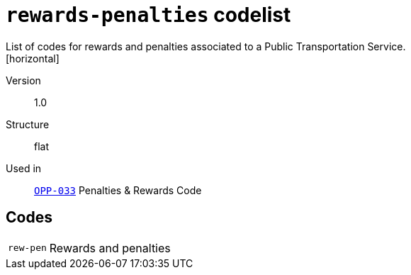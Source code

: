 = `rewards-penalties` codelist
List of codes for rewards and penalties associated to a Public Transportation Service.
[horizontal]
Version:: 1.0
Structure:: flat
Used in:: xref:business-terms/OPP-033.adoc[`OPP-033`] Penalties & Rewards Code

== Codes
[horizontal]
  `rew-pen`::: Rewards and penalties
